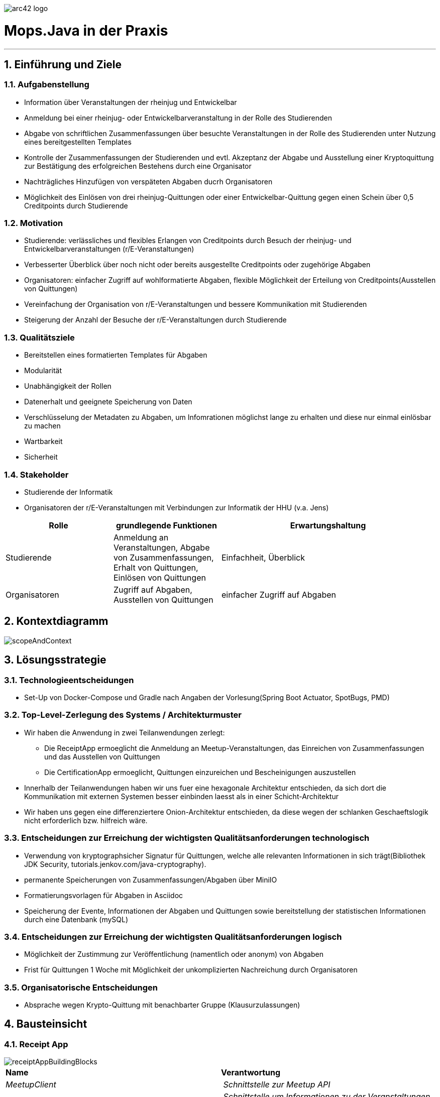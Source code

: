 :imagesdir: ./images

image::../images/arc42-logo.png[]

= Mops.Java in der Praxis
***
:numbered:
==	Einführung und Ziele

=== Aufgabenstellung

* Information über Veranstaltungen der rheinjug und Entwickelbar
* Anmeldung bei einer rheinjug- oder Entwickelbarveranstaltung in der Rolle des Studierenden
* Abgabe von schriftlichen Zusammenfassungen über besuchte Veranstaltungen in der Rolle des Studierenden unter Nutzung eines bereitgestellten Templates
* Kontrolle der Zusammenfassungen der Studierenden und evtl. Akzeptanz der Abgabe und Ausstellung einer Kryptoquittung zur Bestätigung des erfolgreichen Bestehens durch eine Organisator
* Nachträgliches Hinzufügen von verspäteten Abgaben ducrh Organisatoren
* Möglichkeit des Einlösen von drei rheinjug-Quittungen oder einer Entwickelbar-Quittung gegen einen Schein über 0,5 Creditpoints durch Studierende


=== Motivation

* Studierende: verlässliches und flexibles Erlangen von Creditpoints durch Besuch der rheinjug- und Entwickelbarveranstaltungen (r/E-Veranstaltungen)
* Verbesserter Überblick über noch nicht oder bereits ausgestellte Creditpoints oder zugehörige Abgaben
* Organisatoren: einfacher Zugriff auf wohlformatierte Abgaben, flexible Möglichkeit der Erteilung von Creditpoints(Ausstellen von Quittungen)
* Vereinfachung der Organisation von r/E-Veranstaltungen und bessere Kommunikation mit Studierenden
* Steigerung der Anzahl der Besuche der r/E-Veranstaltungen durch Studierende


=== Qualitätsziele

- Bereitstellen eines formatierten Templates für Abgaben
- Modularität
- Unabhängigkeit der Rollen
- Datenerhalt und geeignete Speicherung von Daten
- Verschlüsselung der Metadaten zu Abgaben, um Infomrationen möglichst lange zu erhalten und diese nur einmal einlösbar zu machen
- Wartbarkeit
- Sicherheit

=== Stakeholder

* Studierende der Informatik
* Organisatoren der r/E-Veranstaltungen mit Verbindungen zur Informatik der HHU (v.a. Jens)

[cols="1,1,2" options="header"]
|===
|Rolle |grundlegende Funktionen |Erwartungshaltung
| Studierende | Anmeldung an Veranstaltungen, Abgabe von Zusammenfassungen, Erhalt von Quittungen, Einlösen von Quittungen | Einfachheit, Überblick
| Organisatoren | Zugriff auf Abgaben, Ausstellen von Quittungen | einfacher Zugriff auf Abgaben
|===

== Kontextdiagramm

image::../images/scopeAndContext.png[]

== Lösungsstrategie

=== Technologieentscheidungen
* Set-Up von Docker-Compose und Gradle nach Angaben der Vorlesung(Spring Boot Actuator, SpotBugs, PMD)

=== Top-Level-Zerlegung des Systems / Architekturmuster
* Wir haben die Anwendung in zwei Teilanwendungen zerlegt:
- Die ReceiptApp ermoeglicht die Anmeldung an Meetup-Veranstaltungen, das Einreichen von Zusammenfassungen und das Ausstellen
von Quittungen
- Die CertificationApp ermoeglicht, Quittungen einzureichen und Bescheinigungen auszustellen
* Innerhalb der Teilanwendungen haben wir uns fuer eine hexagonale Architektur entschieden, da sich dort die Kommunikation mit externen Systemen besser
einbinden laesst als in einer Schicht-Architektur
* Wir haben uns gegen eine differenziertere Onion-Architektur entschieden,
da diese wegen der schlanken Geschaeftslogik nicht erforderlich bzw. hilfreich wäre.

=== Entscheidungen zur Erreichung der wichtigsten Qualitätsanforderungen technologisch
* Verwendung von kryptographsicher Signatur für Quittungen, welche alle relevanten Informationen in sich trägt(Bibliothek JDK Security, tutorials.jenkov.com/java-cryptography).
* permanente Speicherungen von Zusammenfassungen/Abgaben über MiniIO
* Formatierungsvorlagen für Abgaben in Asciidoc
* Speicherung der Evente, Informationen der Abgaben und Quittungen sowie bereitstellung der statistischen Informationen durch eine Datenbank (mySQL)

=== Entscheidungen zur Erreichung der wichtigsten Qualitätsanforderungen logisch
* Möglichkeit der Zustimmung zur Veröffentlichung (namentlich oder anonym) von Abgaben
* Frist für Quittungen 1 Woche mit Möglichkeit der unkomplizierten Nachreichung durch Organisatoren

=== Organisatorische Entscheidungen
* Absprache wegen Krypto-Quittung mit benachbarter Gruppe (Klausurzulassungen)

[[section-building-block-view]]
== Bausteinsicht

=== Receipt App

image::../images/receiptAppBuildingBlocks.png[]

****
|===
| **Name** | **Verantwortung**
| _MeetupClient_ | _Schnittstelle zur Meetup API_
| _MeetupService_ | _Schnittstelle um Informationen zu der Veranstaltungen zu bekommen_
| _MinIO Services_ | _Schnittstelle zu MinIO_
| _Encryption Service_ | _Aus den Informationen der Abgaben werden Hashvalues generiert für die kryptographischen Quittungen_
| _ChartService_ | _Schnittstelle zur view chart_data_
| _ReceiptServices_ | _Verwaltung der Quittungen_
| _SubmissionAccessService_ | _Verwaltung der Abgaben_
|===
****


==== MeetupClient
****
- Es wird ein Get Request an die MeetupAPI-URL geschickt und wenn eine Antwort geschickt wurde, werden DTO's mittels des Spring RestTemplates befüllt und es wird direkt gefiltert, welche Informationen benötigt werden.
****

==== MeetupService
****
- In periodischen Abständen werden Veranstaltungsinformationen über die Schnittstelle zur Meetup API angefragt und über die Schnittstelle zur Datenbank dort eingefügt.
- Mehrere Funktionen für Filterug der Veranstaltungen
****

==== MinIO Services

****
- Der MinIoDownloadService kümmert sich um den download der Abgaben aus MinIO
- Der MinIoUploadService kümmert sich um den upload der Abgaben und speichern in MinIO.
****

==== Encryption Services

****
- EncryptionService erstellt Hashes aus den Abgaben
- KeyService kümmert sich um vergleichen der Hashes
****

==== ChartService

****
- Relevante statistische Informationen werden geladen und in ein Objekt zum Anzeigen im Frotend gepackt.
****

==== ReceiptService

****
- Quittungen werden hier erstellt, per E-mail gesendet sowie auch eingelesen.
****

==== SubmissionAcessService

****
- Abgaben können hier vom Organisator akzeptiert werden, und für Studenten im Frontend angezeigt werden.
****

=== Certification App

image::../images/certificationAppBuildingBlocks.png[]


|===
| **Name** | **Verantwortung**
| _VerificationService_ | _Kryptographiesche hashes entschlüsseln und Vergleichen, ob diese zu den abgegebenen Daten passen_
| _CertificationService_ | _Fuellt Vorlage einer Bescheinigung ueber CP aus_
| _Mailservice, CertificationSendService_ | _Wird verwendet, um Bescheinigungen ueber CP zu verschicken_
| _ReceiptReader_ | _Liest Quittungen ein und entschluesselt Base64_

|===

==== Verification:

****
- Abgegebene Quittungen werden verifiziert
- Zur Verifizierung nur Inhalt der Quittung noetig (Vergleich der Informationen mit der Signatur)
- Keine Quittung zweimal abgeben (bereits abgegebene Signaturen werden in DB gespeichert)
****

==== Certification:

****
- Die Bescheinigung wird als Word-Datei ausgestellt
- Hierfuer wird in eine Vorlage eingetragen, welcher Student wann welche Veranstaltungen besucht hat
- Fuer jeden halben CP, d.h. fuer je drei Rheinjug- oder eine Entwickelbar-Veranstaltungen wird eine Bescheinigung ausgestellt
****

== Workflow

=== _Start der Application:_
****
- Datenbank wird angelegt.
- Application wird gestartet.
- Veranstaltungsdaten werden aus der Meetup API angefragt und in die Datenbank gespeichert.
- Beginn des Periodischen Anfragens der Events.
****

=== _Zur Laufzeit:_

==== Websiteaufruf(Student, Organisator):

****
- Student/Organisator ruft Website auf.
- Getrequest auf "/"
- Meetupservice holt bevorstehende Events aus der Datenbank und befüllt das Model mit diesen.
- Indexseite wird angezeigt.
****

==== Abgabe(Student):

****
- Student sucht seine Veranstaltung aus und wird auf upload-Formular weitergeleitet
- Student gibt Abgabe ab.
- Abgabe wird in MinIO gespeichert
- Informationen zur Abgabe (für das Frontend) werden in der Datenbank gespeichert.
- Student wird auf Übersicht zu seinen Abgaben weitergeleitet.
****

==== Übersicht(Student):

****
- Student geht auf Übersicht zu Abgaben.
- Informationen werden aus der Datenbank geladen.
- Student wird Frontend angezeigt.
****


==== Quittung(Student):

****
. Student drückt Button, wenn freigeschaltet
. Quittung wird erstellt und in Signatur in der Datenbank gespeichert
. Bestätigung wird dem Studenten per E-mail gesendet
. redirect auf Sucess-Page
****

==== Zusammenfassungen(Organisator):

****
. Organisator geht auf Seite.
. Alle Zusammenfassungsinformationen werden aus der Datenbank angefragt und in das Frontend gepackt.
. Organisator downloadet sich die Zusammenfassung über den Link aus MinIO.
****

==== Statistik(Organisator):

****
. Stastische Informationen werden aus der Datenbank (view chart_data) geladen.
. Chart-Objekt wird mit diesen Informationen befüllt.
. Frontend wird mit JSON-Strings zum plotten und mit Zahlen zu Abgaben befüllt.
. Frontend wird dem Organisator angezeigt.
****

==== Manuell hochladen(Organisator):

****
- Workflow wie in <<abgabe_student>>.
****

==== Abgabe akzeptieren(Organisator):
****
. Korrektor drückt Button
. Datenbankzustand wird geändert
****





